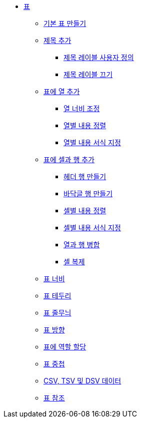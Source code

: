 * xref:tables.adoc[표]
** xref:build-a-basic-table.adoc[기본 표 만들기]
** xref:add-a-title.adoc[제목 추가]
*** xref:customize-the-title-label.adoc[제목 레이블 사용자 정의]
*** xref:turn-off-the-title-label.adoc[제목 레이블 끄기]
** xref:add-columns-to-a-table.adoc[표에 열 추가]
*** xref:adjust-column-widths.adoc[열 너비 조정]
*** xref:align-content-by-column.adoc[열별 내용 정렬]
*** xref:format-content-by-column.adoc[열별 내용 서식 지정]
** xref:add-cells-and-rows-to-a-table.adoc[표에 셀과 행 추가]
*** xref:create-a-header-row.adoc[헤더 행 만들기]
*** xref:create-a-footer-row.adoc[바닥글 행 만들기]
*** xref:align-content-by-cell.adoc[셀별 내용 정렬]
*** xref:format-content-by-cell.adoc[셀별 내용 서식 지정]
*** xref:span-columns-and-rows.adoc[열과 행 병합]
*** xref:duplicate-cells.adoc[셀 복제]
** xref:table-width.adoc[표 너비]
** xref:table-borders.adoc[표 테두리]
** xref:table-striping.adoc[표 줄무늬]
** xref:table-orientation.adoc[표 방향]
** xref:assign-a-role-to-a-table.adoc[표에 역할 할당]
** xref:nesting-tables.adoc[표 중첩]
** xref:csv-tsv-and-dsv-data.adoc[CSV, TSV 및 DSV 데이터]
** xref:table-reference.adoc[표 참조]